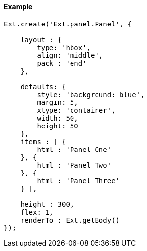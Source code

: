 ==== Example

[source, javascript]
----
Ext.create('Ext.panel.Panel', {

    layout : {
        type: 'hbox',
        align: 'middle',
        pack : 'end'
    },

    defaults: {
        style: 'background: blue',
        margin: 5,
        xtype: 'container',
        width: 50,
        height: 50
    },
    items : [ {
        html : 'Panel One'
    }, {
        html : 'Panel Two'
    }, {
        html : 'Panel Three'
    } ],

    height : 300,
    flex: 1,
    renderTo : Ext.getBody()
});
----
